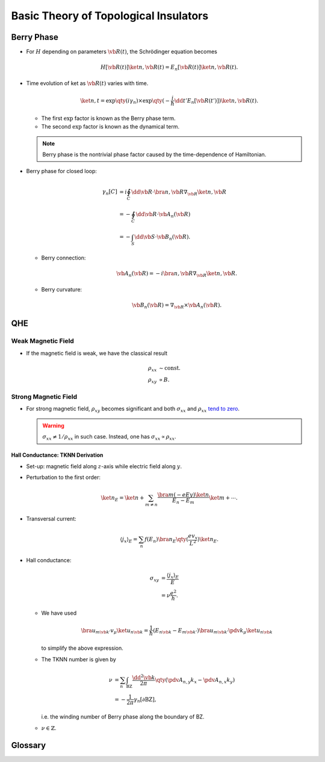 Basic Theory of Topological Insulators
==========================================

Berry Phase
----------------

* For :math:`H` depending on parameters :math:`\vb{R}(t)`, the Schrödinger equation becomes

  .. math::
      H[\vb{R}(t)]\ket{n,\vb{R}(t)} = E_n[\vb{R}(t)]\ket{n,\vb{R}(t)}.
* Time evolution of ket as :math:`\vb{R}(t)` varies with time.

  .. math::
      \ket{n,t} = \exp\qty(i \gamma_n) \times \exp\qty({-\frac{i}{\hbar} \dd{t'} E_n[\vb{R}(t')]}) \ket{n,\vb{R}(t)}.
  * The first :math:`\exp` factor is known as the Berry phase term.
  * The second :math:`\exp` factor is known as the dynamical term.
  .. note::
      Berry phase is the nontrivial phase factor caused by the time-dependence of Hamiltonian.
* Berry phase for closed loop:

  .. math::
      \gamma_n[C] &= i \oint_C \dd{\vb{R}} \cdot \bra{n,\vb{R}} \nabla_{\vb{R}} \ket{n,\vb{R}} \\
      &= -\oint_C \dd{\vb{R}}\cdot \vb{A}_n(\vb{R}) \\
      &= -\int_S \dd{\vb{S}} \cdot \vb{B}_n(\vb{R}).
  * Berry connection:
    
    .. math::
        \vb{A}_n(\vb{R}) = -i \bra{n,\vb{R}} \nabla_{\vb{R}} \ket{n,\vb{R}}.
  * Berry curvature:

    .. math::
        \vb{B}_n(\vb{R}) = \nabla_{\vb{R}} \times \vb{A}_n(\vb{R}).

QHE
--------

.. image:: https://badgen.net/badge/TRS/broken/red

.. raw:: html

    <video style="width: 100%; max-width: 360px;" class="block-center" controls>
        <source src=" http://zechen.site/scribble-files/ddb6aade-7629-4c9b-9648-1b6eda1a1b77/QuantumHallEffectExplanationWithLandauLevels.ogv" type="video/ogg">
        Your browser does not support the video tag.
    </video>

.. rst-class:: text-center

    From `Wikipedia: Quantum Hall Effect <https://en.wikipedia.org/wiki/Quantum_Hall_effect#Integer_quantum_Hall_effect>`_

Weak Magnetic Field
^^^^^^^^^^^^^^^^^^^^^^^

* If the magnetic field is weak, we have the classical result
  
  .. math::
      \rho_{xx} &\sim \mathrm{const}. \\
      \rho_{xy} &\propto B.

Strong Magnetic Field
^^^^^^^^^^^^^^^^^^^^^^^^^^

* For strong magnetic field, :math:`\rho_{xy}` becomes significant and both :math:`\sigma_{xx}` and :math:`\rho_{xx}` `tend to zero <https://en.wikipedia.org/wiki/Quantum_Hall_effect#Longitudinal_resistivity>`_.

  .. warning::
      :math:`\sigma_{xx} \neq 1/\rho_{xx}` in such case. Instead, one has :math:`\sigma_{xx} \propto \rho_{xx}`.

Hall Conductance: TKNN Derivation
""""""""""""""""""""""""""""""""""

* Set-up: magnetic field along :math:`z`-axis while electric field along :math:`y`.
* Perturbation to the first order:

  .. math::
      \ket{n}_E = \ket{n} + \sum_{m \neq n} \frac{\bra{m} (-eEy) \ket{n}}{E_n - E_m} \ket{m} + \cdots.
* Transversal current:

  .. math::
      \langle j_x \rangle_E = \sum_n f(E_n) \bra{n}_E \qty(\frac{e v_x}{L^2}) \ket{n}_E.
* Hall conductance:

  .. math::
      \sigma_{xy} &= \frac{\langle j_x \rangle_E}{E} \\
      &= \nu \frac{e^2}{h}.
  * We have used

    .. math::
        \bra{u_{m \vb{k}'}} v_\mu \ket{u_{n\vb{k}}} = \frac{1}{\hbar} (E_{n\vb{k}} - E_{m\vb{k}'}) \bra{u_{m \vb{k}'}} \pdv{}{k_\mu} \ket{u_{n\vb{k}}}
    to simplify the above expression.
  * The TKNN number is given by

    .. math::
        \nu &= \sum_n \int_{\mathrm{BZ}} \frac{\dd{^2 \vb{k}}}{2\pi} \qty(\pdv{A_{n,y}}{k_x} - \pdv{A_{n,x}}{k_y}) \\
        &= -\frac{1}{2\pi} \gamma_n[\partial \mathrm{BZ}],
    i.e. the winding number of Berry phase along the boundary of BZ.
  * :math:`\nu \in \mathbb{Z}`.

Glossary
-----------

.. glossary::
    QHE/量子ホール効果/量子霍尔效应
        A quantized version of the Hall effect which is observed in two-dimensional electron systems subjected to low temperatures and strong magnetic fields, in which the Hall resistance exhibits steps that take on the quantized values.
